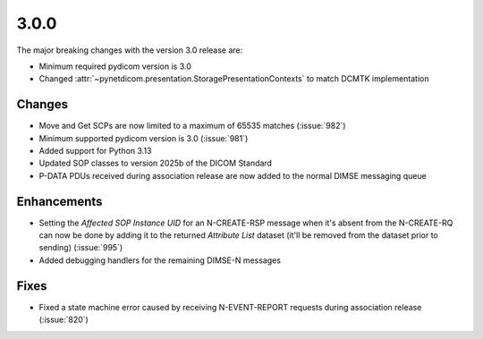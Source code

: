 .. _v3.0.0:

3.0.0
=====

The major breaking changes with the version 3.0 release are:

* Minimum required pydicom version is 3.0
* Changed :attr:`~pynetdicom.presentation.StoragePresentationContexts` to match DCMTK
  implementation

Changes
-------

* Move and Get SCPs are now limited to a maximum of 65535 matches (:issue:`982`)
* Minimum supported pydicom version is 3.0 (:issue:`981`)
* Added support for Python 3.13
* Updated SOP classes to version 2025b of the DICOM Standard
* P-DATA PDUs received during association release are now added to the normal DIMSE
  messaging queue

Enhancements
------------

* Setting the *Affected SOP Instance UID* for an N-CREATE-RSP message when it's
  absent from the N-CREATE-RQ can now be done by adding it to the returned *Attribute
  List* dataset (it'll be removed from the dataset prior to sending) (:issue:`995`)
* Added debugging handlers for the remaining DIMSE-N messages


Fixes
-----
* Fixed a state machine error caused by receiving N-EVENT-REPORT requests during
  association release (:issue:`820`)
